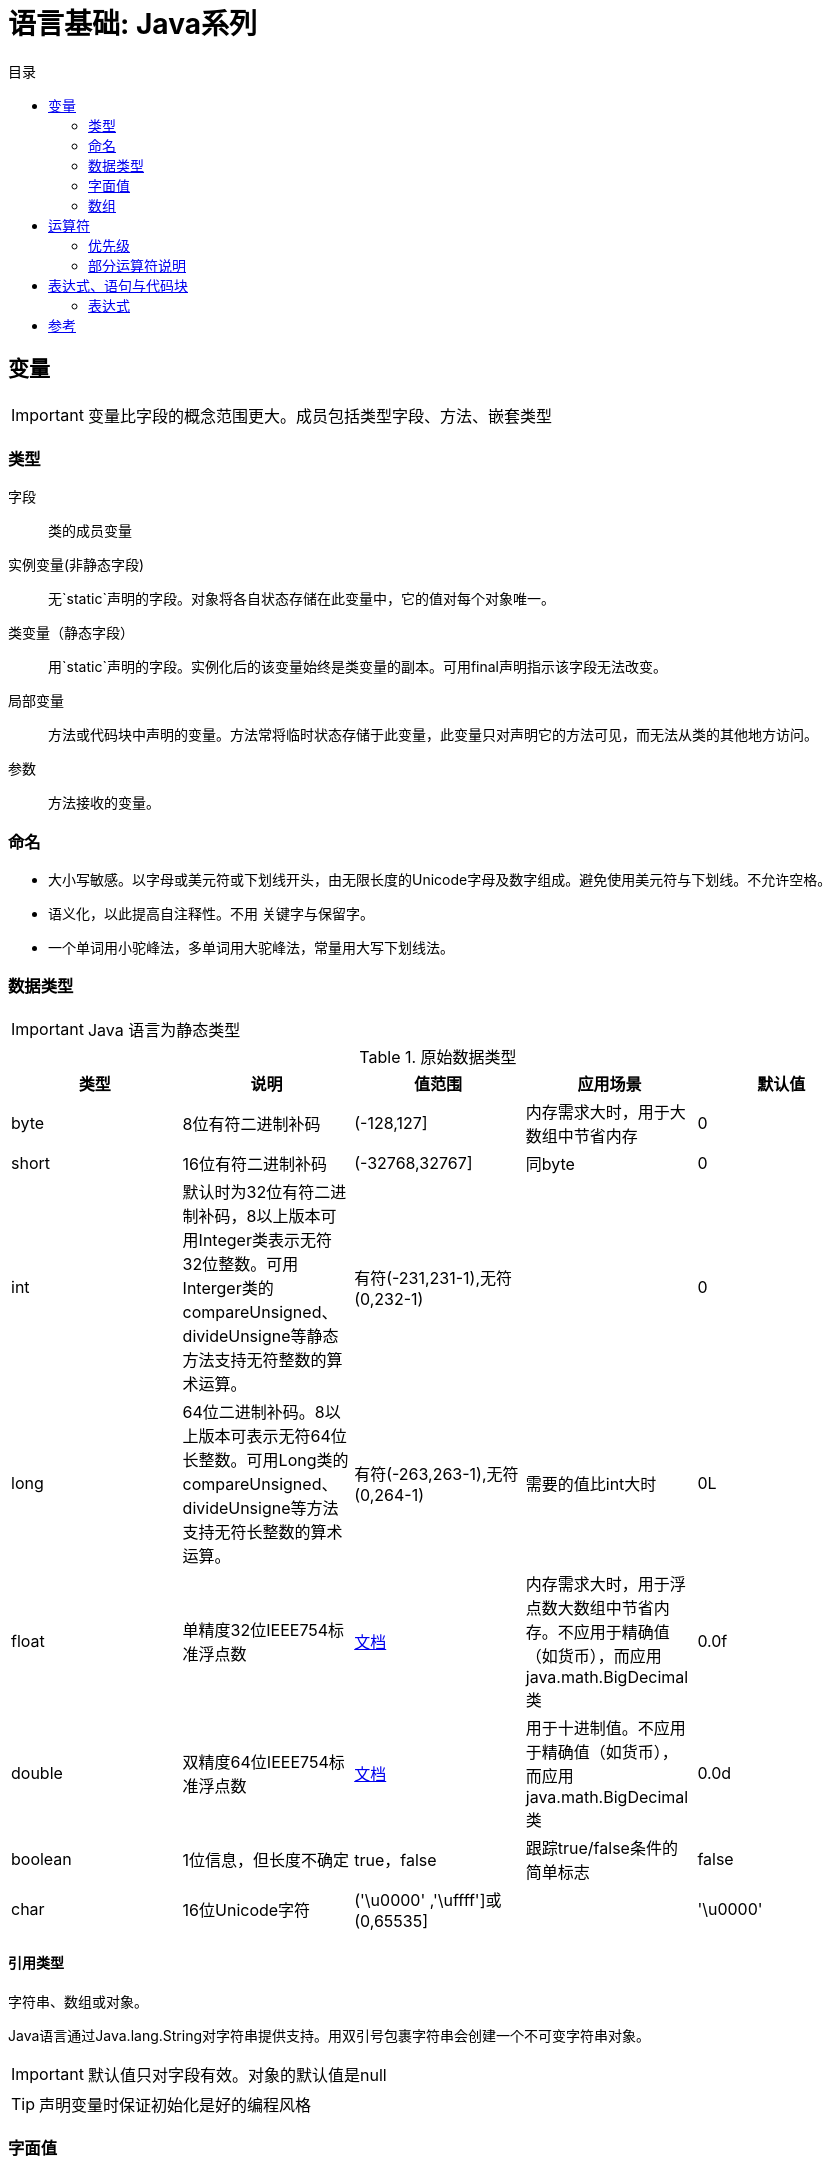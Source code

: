 = 语言基础: Java系列
:hp-image: /covers/cover.png
:published_at: 2019-01-31
:hp-tags: Java,
:hp-alt-title: language basics
:toc:
:toc-title: 目录

== 变量

IMPORTANT: 变量比字段的概念范围更大。成员包括类型字段、方法、嵌套类型

=== 类型
字段:: 类的成员变量
实例变量(非静态字段):: 无`static`声明的字段。对象将各自状态存储在此变量中，它的值对每个对象唯一。
类变量（静态字段）:: 用`static`声明的字段。实例化后的该变量始终是类变量的副本。可用final声明指示该字段无法改变。
局部变量:: 方法或代码块中声明的变量。方法常将临时状态存储于此变量，此变量只对声明它的方法可见，而无法从类的其他地方访问。
参数:: 方法接收的变量。

=== 命名
* 大小写敏感。以字母或美元符或下划线开头，由无限长度的Unicode字母及数字组成。避免使用美元符与下划线。不允许空格。
* 语义化，以此提高自注释性。不用 关键字与保留字。
* 一个单词用小驼峰法，多单词用大驼峰法，常量用大写下划线法。

=== 数据类型

IMPORTANT: Java 语言为静态类型

.原始数据类型
|===
|类型 |说明 |值范围 |应用场景| 默认值

|byte
|8位有符二进制补码
|(-128,127]
|内存需求大时，用于大数组中节省内存
|0

|short
|16位有符二进制补码
|(-32768,32767]
|同byte
|0

|int
|默认时为32位有符二进制补码，8以上版本可用Integer类表示无符32位整数。可用Interger类的compareUnsigned、divideUnsigne等静态方法支持无符整数的算术运算。
|有符(-231,231-1),无符(0,232-1)
|
|0

|long
|64位二进制补码。8以上版本可表示无符64位长整数。可用Long类的compareUnsigned、divideUnsigne等方法支持无符长整数的算术运算。
|有符(-263,263-1),无符(0,264-1)
|需要的值比int大时
|0L

|float
|单精度32位IEEE754标准浮点数
|https://docs.oracle.com/javase/specs/jls/se7/html/jls-4.html#jls-4.2.3[文档^]
|内存需求大时，用于浮点数大数组中节省内存。不应用于精确值（如货币），而应用java.math.BigDecimal类
|0.0f

|double
|双精度64位IEEE754标准浮点数
|https://docs.oracle.com/javase/specs/jls/se7/html/jls-4.html#jls-4.2.3[文档^]
|用于十进制值。不应用于精确值（如货币），而应用java.math.BigDecimal类
|0.0d

|boolean
|1位信息，但长度不确定
|true，false
|跟踪true/false条件的简单标志
|false

|char
|16位Unicode字符
|('\u0000' ,'\uffff']或(0,65535]
|
|'\u0000'
|===

==== 引用类型
字符串、数组或对象。

Java语言通过Java.lang.String对字符串提供支持。用双引号包裹字符串会创建一个不可变字符串对象。

IMPORTANT: 默认值只对字段有效。对象的默认值是null

TIP: 声明变量时保证初始化是好的编程风格

=== 字面值
==== 整数字面值
`long`类型需以`L`或`l`结尾，推荐`L`,防止与`1`混淆。

.支持进制
|===
|进制 |语法 |备注

|十进制
|整数
|最常用

|十六进制
|`0x`前缀
|

|二进制
|`0b`前缀
|7以上版本
|===
==== 浮点字面值
`float` 类型以`F`或`f`结尾，`double`类型以`D`或`d`结尾（可省略,默认）。

小数或科学记数法。

==== 数值字面值中使用下划线(7以上版本)
只能分隔数字。用于将数字分组，提高可读性。

==== 字符与字符串字面值
`char`类型用````包裹，`String`类型用`""`包裹。

Unicode（UTF-16）字符，若编辑器、文件系统不支持，使用Unicode转义。Unicode转义也可用于其他地方（如字段名）。

.支持的特殊转义序列
|===
|语法 |说明

|\b
|退格

|\t
|制表

|\n
|换行

|\f
|换页

|\r
|回车

|\"
|双引号

|\'
|单引号

|\\
|反斜杠
|===

==== null字面值
用于引用数据类型，表明某对象不可用。

==== 类字面值
语法为数据类型+`.class`，引用的是对象的类型。

=== 数组
数组是保持一个固定数量的单类型值的容器对象。数组创建时长度是既定的，创建后长度是固定的。

数组中的每一项称为元素，元素通过数字索引访问，索引从`0`开始。

==== 声明变量来引用数组
数据类型[] 数组名

数据类型 数组名[]，不推荐

==== 创建、初始化、访问数组
创建：new 数据类型[长度]

初始化：数组名[索引] = 值

创建并初始化：={元素1,元素2}

多维数组：数据类型[][] 数组名={{},{}},多个数组构成的数组集合，这使它的各行长度可不同。

可通过`length`属性访问数组长度。

==== 复制数组

.`System`类的`arraycopy`方法
[source,java]
----
public static void arraycopy(
  Object src, // <1>
  int srcPos, // <2>
  Object dest, // <3>
  int destPos, // <4>
  int length // <5>
)
----
<1> 要复制的数组
<2> 源数组的起始位置
<3> 复制出的数组
<4> 目标数组的起始位置
<5> 复制的元素数量

==== 数组操作
`java.util.Arrays`类的几个方法可用于数组常见操作（如复制、排序、检索）。
|===
|方法 | 说明

|copyOfRange
|完全或局部复制数组

|binarySearch
|获取数组中一个值的索引

|equals
|比较两个数组是否相等

|fill
|以一个值填充整个数组

|sort
|非并发升序数组

|parallelSort（8版本）
|并发升序数组
|===

TIP: 多处理器系统中，使用并发升序比非并发速度更快

== 运算符
=== 优先级
向下降序，同行同优先级
|===
|运算符类型 |运算符 

|后缀
|++,--

|一元
|++,--,+,-,~,!

|倍数
|*,/,%

|加减
|+,-

|位
|<<, `>>` , `>>>` 

|等式
|==,!=

|按位与
|&

|按位异或
|^

|按位或
| 

|逻辑与
|&&

|逻辑或
| `||`

|三元
|?,:

|赋值
|=,+=,-=,*=,/=,%=,&=,^=,`|=`,<<=,>>=,>>>=
|===

IMPORTANT: 同优先级时，运算顺序为赋值运算符从右到左，其他二元运算符从左到右

=== 部分运算符说明
|===
|运算符 |说明

|+
|一元运算符时，为取正。二元运算符时，为加法，也可用于字符串连接

|-
|一元运算符时，为取负。二元运算符时，为减法

|前缀++、--
|运算后返回变化值

|后缀++、--
|运算后返回原始值

|？：
|相当于`if-then-else`的简写法，在表达式紧凑且不造成副作用时使用（如赋值），可提高可读性

|类型比较运算符`instanceof`
|将对象与指定类型比较，用于判断对象是否是类的实例、是否是子类的实例、是否是实现特定接口的类的实例。注意`null`不是实例。
|===


[IMPORTANT]
====
只用于增减时，选择前缀还是后缀++、--并不重要，但用于复合表达式时需多加小心。

条件运算符需注意短路现象。
====

位与位移运算符（用于整数类型）
|===
|运算符 |说明

|~
|取反

|<<
|有符左移

|`>>`
|有符右移

|`>>>`
|无符右移，右移后在最左置0
|===

== 表达式、语句与代码块
运算符可能用于构建表达式，以此计算出值；表达式作为语句的核心部分；语句可能组织为代码块。

=== 表达式
表达式由变量、运算符和方法调用构成，计算出一个单一值。

注意元素的数据类型应匹配及计算顺序。


== 参考
* http://docs.oracle.com/javase/tutorial/java/nutsandbolts/index.html[官方文档^]
